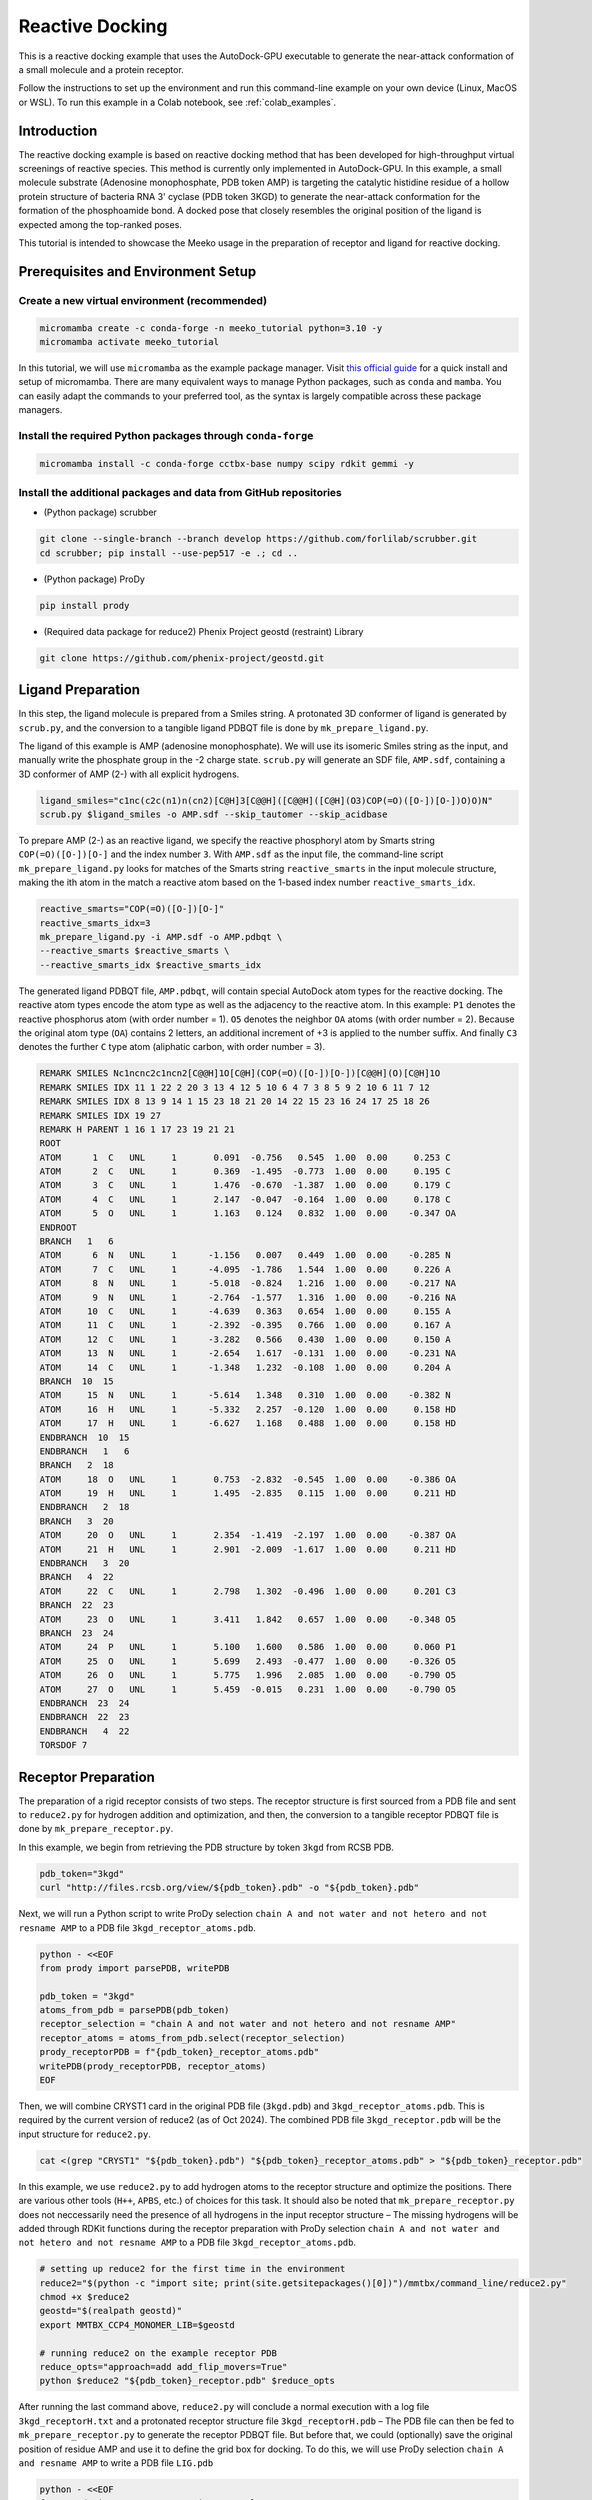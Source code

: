 .. _tutorial2:

=========================
Reactive Docking
=========================

This is a reactive docking example that uses the AutoDock-GPU executable to generate the near-attack conformation of a small molecule and a protein receptor. 

Follow the instructions to set up the environment and run this command-line example on your own device (Linux, MacOS or WSL). To run this example in a Colab notebook, see :ref:`colab_examples`. 

Introduction
============

The reactive docking example is based on reactive docking method that has been developed for high-throughput virtual screenings of reactive species. This method is currently only implemented in AutoDock-GPU. In this example, a small molecule substrate (Adenosine monophosphate, PDB token AMP) is targeting the catalytic histidine residue of a hollow protein structure of bacteria RNA 3' cyclase (PDB token 3KGD) to generate the near-attack conformation for the formation of the phosphoamide bond. A docked pose that closely resembles the original position of the ligand is expected among the top-ranked poses. 

This tutorial is intended to showcase the Meeko usage in the preparation of receptor and ligand for reactive docking. 

.. _env_setup_like_colab:

Prerequisites and Environment Setup
===================================

Create a new virtual environment (recommended)
~~~~~~~~~~~~~~~~~~~~~~~~~~~~~~~~~~~~~~~~~~~~~~

.. code-block:: bash

   micromamba create -c conda-forge -n meeko_tutorial python=3.10 -y
   micromamba activate meeko_tutorial         

In this tutorial, we will use ``micromamba`` as the example package manager. Visit `this official guide  <https://mamba.readthedocs.io/en/latest/installation/micromamba-installation.html>`_ for a quick install and setup of micromamba. There are many equivalent ways to manage Python packages, such as ``conda`` and ``mamba``. You can easily adapt the commands to your preferred tool, as the syntax is largely compatible across these package managers. 

Install the required Python packages through ``conda-forge``
~~~~~~~~~~~~~~~~~~~~~~~~~~~~~~~~~~~~~~~~~~~~~~~~~~~~~~~~~~~~

.. code-block:: bash

   micromamba install -c conda-forge cctbx-base numpy scipy rdkit gemmi -y

Install the additional packages and data from GitHub repositories
~~~~~~~~~~~~~~~~~~~~~~~~~~~~~~~~~~~~~~~~~~~~~~~~~~~~~~~~~~~~~~~~~

- (Python package) scrubber 

.. code-block:: bash

   git clone --single-branch --branch develop https://github.com/forlilab/scrubber.git
   cd scrubber; pip install --use-pep517 -e .; cd ..

- (Python package) ProDy 

.. code-block:: bash

   pip install prody

- (Required data package for reduce2) Phenix Project geostd (restraint) Library 

.. code-block:: bash

   git clone https://github.com/phenix-project/geostd.git


Ligand Preparation
=================

In this step, the ligand molecule is prepared from a Smiles string. A protonated 3D conformer of ligand is generated by ``scrub.py``, and the conversion to a tangible ligand PDBQT file is done by ``mk_prepare_ligand.py``. 

.. image:: images/highlighted_AMP.png
   :alt: highlighted AMP
   :width: 60%
   :align: center

The ligand of this example is AMP (adenosine monophosphate). We will use its isomeric Smiles string as the input, and manually write the phosphate group in the -2 charge state. ``scrub.py`` will generate an SDF file, ``AMP.sdf``, containing a 3D conformer of AMP (2-) with all explicit hydrogens. 

.. code-block:: bash

    ligand_smiles="c1nc(c2c(n1)n(cn2)[C@H]3[C@@H]([C@@H]([C@H](O3)COP(=O)([O-])[O-])O)O)N"
    scrub.py $ligand_smiles -o AMP.sdf --skip_tautomer --skip_acidbase

To prepare AMP (2-) as an reactive ligand, we specify the reactive phosphoryl atom by Smarts string ``COP(=O)([O-])[O-]`` and the index number ``3``. With ``AMP.sdf`` as the input file, the command-line script ``mk_prepare_ligand.py`` looks for matches of the Smarts string ``reactive_smarts`` in the input molecule structure, making the ith atom in the match a reactive atom based on the 1-based index number ``reactive_smarts_idx``. 

.. code-block:: bash

    reactive_smarts="COP(=O)([O-])[O-]"
    reactive_smarts_idx=3
    mk_prepare_ligand.py -i AMP.sdf -o AMP.pdbqt \
    --reactive_smarts $reactive_smarts \
    --reactive_smarts_idx $reactive_smarts_idx

The generated ligand PDBQT file, ``AMP.pdbqt``, will contain special AutoDock atom types for the reactive docking. The reactive atom types encode the atom type as well as the adjacency to the reactive atom. In this example: ``P1`` denotes the reactive phosphorus atom (with order number = 1). ``O5`` denotes the neighbor ``OA`` atoms (with order number = 2). Because the original atom type (``OA``) contains 2 letters, an additional increment of +3 is applied to the number suffix. And finally ``C3`` denotes the further ``C`` type atom (aliphatic carbon, with order number = 3). 

.. code-block:: bash

    REMARK SMILES Nc1ncnc2c1ncn2[C@@H]1O[C@H](COP(=O)([O-])[O-])[C@@H](O)[C@H]1O
    REMARK SMILES IDX 11 1 22 2 20 3 13 4 12 5 10 6 4 7 3 8 5 9 2 10 6 11 7 12
    REMARK SMILES IDX 8 13 9 14 1 15 23 18 21 20 14 22 15 23 16 24 17 25 18 26
    REMARK SMILES IDX 19 27
    REMARK H PARENT 1 16 1 17 23 19 21 21
    ROOT
    ATOM      1  C   UNL     1       0.091  -0.756   0.545  1.00  0.00     0.253 C 
    ATOM      2  C   UNL     1       0.369  -1.495  -0.773  1.00  0.00     0.195 C 
    ATOM      3  C   UNL     1       1.476  -0.670  -1.387  1.00  0.00     0.179 C 
    ATOM      4  C   UNL     1       2.147  -0.047  -0.164  1.00  0.00     0.178 C 
    ATOM      5  O   UNL     1       1.163   0.124   0.832  1.00  0.00    -0.347 OA
    ENDROOT
    BRANCH   1   6
    ATOM      6  N   UNL     1      -1.156   0.007   0.449  1.00  0.00    -0.285 N 
    ATOM      7  C   UNL     1      -4.095  -1.786   1.544  1.00  0.00     0.226 A 
    ATOM      8  N   UNL     1      -5.018  -0.824   1.216  1.00  0.00    -0.217 NA
    ATOM      9  N   UNL     1      -2.764  -1.577   1.316  1.00  0.00    -0.216 NA
    ATOM     10  C   UNL     1      -4.639   0.363   0.654  1.00  0.00     0.155 A 
    ATOM     11  C   UNL     1      -2.392  -0.395   0.766  1.00  0.00     0.167 A 
    ATOM     12  C   UNL     1      -3.282   0.566   0.430  1.00  0.00     0.150 A 
    ATOM     13  N   UNL     1      -2.654   1.617  -0.131  1.00  0.00    -0.231 NA
    ATOM     14  C   UNL     1      -1.348   1.232  -0.108  1.00  0.00     0.204 A 
    BRANCH  10  15
    ATOM     15  N   UNL     1      -5.614   1.348   0.310  1.00  0.00    -0.382 N 
    ATOM     16  H   UNL     1      -5.332   2.257  -0.120  1.00  0.00     0.158 HD
    ATOM     17  H   UNL     1      -6.627   1.168   0.488  1.00  0.00     0.158 HD
    ENDBRANCH  10  15
    ENDBRANCH   1   6
    BRANCH   2  18
    ATOM     18  O   UNL     1       0.753  -2.832  -0.545  1.00  0.00    -0.386 OA
    ATOM     19  H   UNL     1       1.495  -2.835   0.115  1.00  0.00     0.211 HD
    ENDBRANCH   2  18
    BRANCH   3  20
    ATOM     20  O   UNL     1       2.354  -1.419  -2.197  1.00  0.00    -0.387 OA
    ATOM     21  H   UNL     1       2.901  -2.009  -1.617  1.00  0.00     0.211 HD
    ENDBRANCH   3  20
    BRANCH   4  22
    ATOM     22  C   UNL     1       2.798   1.302  -0.496  1.00  0.00     0.201 C3
    BRANCH  22  23
    ATOM     23  O   UNL     1       3.411   1.842   0.657  1.00  0.00    -0.348 O5
    BRANCH  23  24
    ATOM     24  P   UNL     1       5.100   1.600   0.586  1.00  0.00     0.060 P1
    ATOM     25  O   UNL     1       5.699   2.493  -0.477  1.00  0.00    -0.326 O5
    ATOM     26  O   UNL     1       5.775   1.996   2.085  1.00  0.00    -0.790 O5
    ATOM     27  O   UNL     1       5.459  -0.015   0.231  1.00  0.00    -0.790 O5
    ENDBRANCH  23  24
    ENDBRANCH  22  23
    ENDBRANCH   4  22
    TORSDOF 7

Receptor Preparation
===================

The preparation of a rigid receptor consists of two steps. The receptor structure is first sourced from a PDB file and sent to ``reduce2.py`` for hydrogen addition and optimization, and then, the conversion to a tangible receptor PDBQT file is done by ``mk_prepare_receptor.py``.

In this example, we begin from retrieving the PDB structure by token ``3kgd`` from RCSB PDB. 

.. code-block:: bash

    pdb_token="3kgd"
    curl "http://files.rcsb.org/view/${pdb_token}.pdb" -o "${pdb_token}.pdb"

Next, we will run a Python script to write ProDy selection ``chain A and not water and not hetero and not resname AMP`` to a PDB file ``3kgd_receptor_atoms.pdb``. 

.. code-block:: python

    python - <<EOF
    from prody import parsePDB, writePDB

    pdb_token = "3kgd"
    atoms_from_pdb = parsePDB(pdb_token)
    receptor_selection = "chain A and not water and not hetero and not resname AMP"
    receptor_atoms = atoms_from_pdb.select(receptor_selection)
    prody_receptorPDB = f"{pdb_token}_receptor_atoms.pdb"
    writePDB(prody_receptorPDB, receptor_atoms)
    EOF

Then, we will combine CRYST1 card in the original PDB file (``3kgd.pdb``) and ``3kgd_receptor_atoms.pdb``. This is required by the current version of reduce2 (as of Oct 2024). The combined PDB file ``3kgd_receptor.pdb`` will be the input structure for ``reduce2.py``. 

.. code-block:: bash

    cat <(grep "CRYST1" "${pdb_token}.pdb") "${pdb_token}_receptor_atoms.pdb" > "${pdb_token}_receptor.pdb"

In this example, we use ``reduce2.py`` to add hydrogen atoms to the receptor structure and optimize the positions. There are various other tools (``H++``, ``APBS``, etc.) of choices for this task. It should also be noted that ``mk_prepare_receptor.py`` does not neccessarily need the presence of all hydrogens in the input receptor structure – The missing hydrogens will be added through RDKit functions during the receptor preparation with ProDy selection ``chain A and not water and not hetero and not resname AMP`` to a PDB file ``3kgd_receptor_atoms.pdb``.  

.. code-block:: bash

   # setting up reduce2 for the first time in the environment
   reduce2="$(python -c "import site; print(site.getsitepackages()[0])")/mmtbx/command_line/reduce2.py"
   chmod +x $reduce2
   geostd="$(realpath geostd)"
   export MMTBX_CCP4_MONOMER_LIB=$geostd

   # running reduce2 on the example receptor PDB
   reduce_opts="approach=add add_flip_movers=True"
   python $reduce2 "${pdb_token}_receptor.pdb" $reduce_opts

After running the last command above, ``reduce2.py`` will conclude a normal execution with a log file ``3kgd_receptorH.txt`` and a protonated receptor structure file ``3kgd_receptorH.pdb`` – The PDB file can then be fed to ``mk_prepare_receptor.py`` to generate the receptor PDBQT file. But before that, we could (optionally) save the original position of residue AMP and use it to define the grid box for docking. To do this, we will use ProDy selection ``chain A and resname AMP`` to write a PDB file ``LIG.pdb``

.. code-block:: python

    python - <<EOF
    from prody import parsePDB, writePDB, calcCenter

    pdb_token = "3kgd"
    atoms_from_pdb = parsePDB(pdb_token)
    ligand_selection = "chain A and resname AMP"
    ligand_atoms = atoms_from_pdb.select(ligand_selection)
    prody_ligandPDB = "LIG.pdb"
    writePDB(prody_ligandPDB, ligand_atoms)
    EOF

Now we're ready with the H-optimized receptor structure ``3kgd_receptorH.pdb`` and the position of the original ligand PDB file ``LIG.pdb``, we will proceed to receptor preparation. Here, we will specify that the reactive atom in the receptor is the Nε atom of His309 in PDB structure ``3kgd``, a bacteria RNA 3’ cyclase – The full argument will be ``--reactive_name_specific "A:309=NE2"``. Additionally, we will let the default AltLoc ID to be ``A`` for any residues with alternate locations. 

.. code-block:: bash

    reactive_name_specific="A:309=NE2"
    mk_prepare_receptor.py -i "${pdb_token}_receptorH.pdb" -o "${pdb_token}_receptorH" -p -g \
    --default_altloc A --reactive_name_specific $reactive_name_specific \
    --box_enveloping "LIG.pdb" --padding 8.0 

For box definition: We are using ``LIG.pdb`` as the centered object with a padding distance of ``8.0`` Angstrom in each dimension. The box definition will be written to the GPF. 

For output control: We are expecting at least two types of files, the receptor PDBQT files (in response to ``-p``) and an Autogrid4 GPF (in response to ``-g``). Specifically for reactive docking, there will be a few more input files generated by ``mk_prepare_receptor.py`` – They are listed at the end of the standard output after running the ``mk_prepare_receptor.py`` command. 

.. code-block:: bash

    @> 2510 atoms and 1 coordinate set(s) were parsed in 0.01s.

    Flexible residues:
    chain resnum is_reactive reactive_atom
        A    309        True           NE2
    reactive_flexres={'A:309'}

    For reactive docking, pass the configuration file to AutoDock-GPU:
        autodock_gpu -C 1 --import_dpf 3kgd_receptorH.reactive_config --flexres 3kgd_receptorH_flex.pdbqt -L <ligand_filename>


    Files written:
        3kgd_receptorH_flex.pdbqt <-- flexible receptor input file
        3kgd_receptorH_rigid.pdbqt <-- static (i.e., rigid) receptor input file
        boron-silicon-atom_par.dat <-- atomic parameters for B and Si (for autogrid)
        3kgd_receptorH_rigid.gpf <-- autogrid input file
            3kgd_receptorH.box.pdb <-- PDB file to visualize the grid box
    3kgd_receptorH.reactive_config <-- reactive parameters for AutoDock-GPU

The expected ``3kgd_receptorH_flex.pdbqt`` contains the reactive flexible residue, His309. Note that for the receptor residues, the reactive atom types may include a number prefix as an identifier to distinguish among possible multiple reactive residues. 

.. code-block:: bash

    BEGIN_RES HIS A 309
    REMARK INDEX MAP 3 1 15 2 18 3 19 4 20 5 21 6 22 7 25 8
    ROOT
    ATOM      1  CA  HIS A 309      -1.221 -40.602  -5.650  1.00  0.00     0.177 C 
    ENDROOT
    BRANCH   1   2
    ATOM      2  CB  HIS A 309      -2.472 -39.882  -5.156  1.00  0.00     0.093 C 
    BRANCH   2   3
    ATOM      3  CG  HIS A 309      -3.505 -40.770  -4.538  1.00  0.00     0.061 1A3
    ATOM      4 ND1  HIS A 309      -3.678 -42.083  -4.910  1.00  0.00    -0.242 1N6
    ATOM      5 CD2  HIS A 309      -4.442 -40.512  -3.593  1.00  0.00     0.107 1A2
    ATOM      6 CE1  HIS A 309      -4.660 -42.611  -4.192  1.00  0.00     0.196 1A2
    ATOM      7 NE2  HIS A 309      -5.152 -41.670  -3.401  1.00  0.00    -0.350 1N1
    ATOM      8 HE2  HIS A 309      -5.940 -41.788  -2.748  1.00  0.00     0.167 1H5
    ENDBRANCH   2   3
    ENDBRANCH   1   2
    END_RES HIS A 309

Docking Calculation
===================

The reactive docking method is only implemented in AutoDock-GPU, which also requires grid map computation with AutoGrid4 before the docking calculation. 

The previously generated GPF file (``3kgd_receptorH_rigid.gpf``), together with the PDBQT file of the rigid part of the receptor (``3kgd_receptorH_rigid.pdbqt``), will be used to compute the grid maps: 

.. code-block:: bash

    ./autogrid4 -p 3kgd_receptorH_rigid.gpf

And to run the docking calculation, the ligand PDBQT file (``AMP.pdbqt``), the flexible residue PDBQT file (``3kgd_receptorH_flex.pdbqt``), the special docking parameter file (DPF) for reactive docking (``3kgd_receptorH.reactive_config``), and the map files will be needed. With the following command for docking calculation, the output file will have basename ``AMP``.  

.. code-block:: bash
    
    ./adgpu --lfile AMP.pdbqt --flexres 3kgd_receptorH_flex.pdbqt \
    --ffile 3kgd_receptorH_rigid.maps.fld --import_dpf 3kgd_receptorH.reactive_config \
    --resnam AMP

.. _T4_executables:

If you're running these calculations on Google T4 backends, here are the pre-compiled executables of autogrid4 and adgpu specifically for T4: 

- autodock-gpu v1.5.3-2e658c3
`autodock_gpu_128wi <https://github.com/rwxayheee/Colabs/blob/b18a4c61f68647838ac987aacec8b66b0ab3426c/Compiled_for_Colab/AutoDock-GPU_v1.5.3_develop/autodock_gpu_128wi>`_
`adgpu_analysis <https://github.com/rwxayheee/Colabs/blob/b18a4c61f68647838ac987aacec8b66b0ab3426c/Compiled_for_Colab/AutoDock-GPU_v1.5.3_develop/adgpu_analysis>`_

- autogrid v4.2.6
`autogrid4 <https://github.com/rwxayheee/Colabs/blob/acd2972f4afbf8c5299ebf0686534f466bf6f81b/Compiled_for_Colab/AutoGird_v4.2.6/autogrid4>`_

Export the Docking Poses
========================

``mk_export.py`` is a command-line script in Meeko to export docking poses from PDBQT or DLG formats. For this example, if we want to export the ligand docking poses to a (possibly multi-model) SDF file with fully explicit hydrogens: 

.. code-block:: bash

    mk_export.py AMP.dlg -s 3kgd_AMP_adgpu_out.sdf
